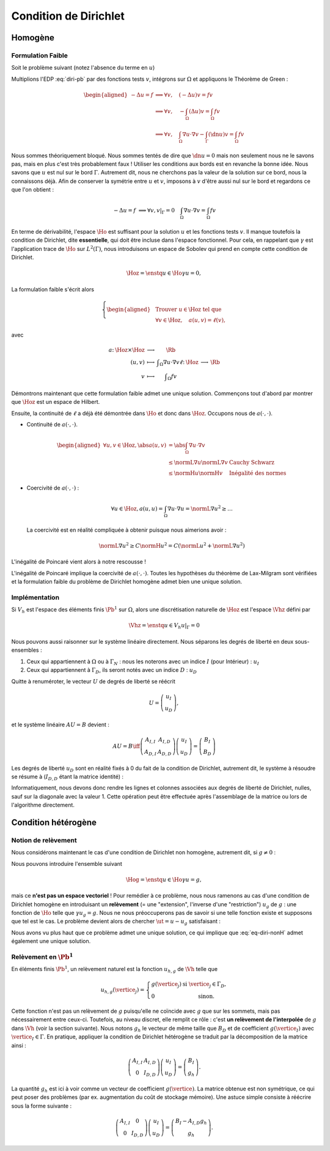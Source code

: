 Condition de Dirichlet
======================

Homogène
--------


Formulation Faible
++++++++++++++++++

Soit le problème suivant (notez l'absence du terme en :math:`u`)

.. math::
  :label: diri-pb

  \left\{ 
    \begin{array}{r c l l}
      -\Delta u &=& f & (\Omega),\\
      u & = & 0 & (\Gamma := \partial\Omega).
    \end{array}
    \right.

Multiplions l'EDP :eq:`diri-pb` par des fonctions tests :math:`v`, intégrons sur :math:`\Omega` et appliquons le Théorème de Green :

.. math:: \begin{aligned}
  -\Delta u  = f &\implies \forall v,\quad  (-\Delta u) v = fv \\   
  &\implies \forall v,\quad  -\int_{\Omega}(\Delta u) v = \int_{\Omega} fv \\
  &\implies \forall v,\quad  \int_{\Omega}\nabla u \cdot\nabla v - \int_{\Gamma} (\dn u) v= \int_{\Omega} fv
  \end{aligned}

Nous sommes théoriquement bloqué. Nous sommes tentés de dire que :math:`\dn u = 0` mais non seulement nous ne le savons pas, mais en plus c'est très probablement faux ! Utiliser les conditions aux bords est en revanche la bonne idée. Nous savons que :math:`u` est nul sur le bord :math:`\Gamma`. Autrement dit, nous ne cherchons pas la valeur de la solution sur ce bord, nous la connaissons déjà. Afin de conserver la symétrie entre :math:`u` et :math:`v`, imposons à :math:`v` d'être aussi nul sur le bord et regardons ce que l'on obtient :

.. math:: -\Delta u  = f   &\implies \forall v, v|_\Gamma = 0 \quad  \int_{\Omega}\nabla u \cdot\nabla v = \int_{\Omega} fv

En terme de dérivabilité, l'espace :math:`\Ho` est suffisant pour la solution :math:`u` et les fonctions tests :math:`v`. Il manque toutefois la condition de Dirichlet, dite **essentielle**, qui doit être incluse dans l'espace fonctionnel. Pour cela, en rappelant que :math:`\gamma` est l'application trace de :math:`\Ho` sur :math:`L^2(\Gamma)`, nous introduisons un espace de Sobolev qui prend en compte cette condition de Dirichlet.

.. math:: \Hoz = \enstq{u\in\Ho}{\gamma u = 0},

La formulation faible s'écrit alors

.. math:: \left\{\begin{aligned}
  &\text{Trouver } u\in\Hoz\text{ tel que}\\
  &\forall v\in\Hoz, \quad a(u,v)=\ell(v),
  \end{aligned}\right.

avec

.. math:: \begin{array}{ r c c l}
  a \colon & \Hoz \times \Hoz  &\longrightarrow & \Rb\\
   & (u,v) & \longmapsto & \displaystyle \int_{\Omega}\nabla u\cdot\nabla v
  \ell \colon & \Hoz  &\longrightarrow & \Rb\\
   & v & \longmapsto & \displaystyle \int_{\Omega} f v
  \end{array}

.. proof:remark::

  Attention, c'est parce que :math:`v` est nul sur :math:`\Gamma` que l'intégrale sur :math:`\Gamma` s'annule. Ce n'est pas parce que :math:`\dn u=0` ! D'ailleurs, sauf si :math:`u=0` partout, il y a fort à parier que :math:`\dn u\neq 0` !


Démontrons maintenant que cette formulation faible admet une unique solution. Commençons tout d'abord par montrer que :math:`\Hoz` est un espace de Hilbert.

.. proof:lemma::

  L'espace :math:`\Ho` est de Hilbert

.. proof :remark::

  L'espace :math:`\Hoz` est le noyau de :math:`\gamma`, qui est continue, ce qui implique que :math:`\Hoz` est fermé. Comme de plus :math:`\Hoz\subset\Ho`, avec :math:`\Ho` un Hilbert, alors :math:`\Hoz` est également un Hilbert.


Ensuite, la continuité de :math:`\ell` a déjà été démontrée dans :math:`\Ho` et donc dans :math:`\Hoz`. Occupons nous de :math:`a(\cdot,\cdot)`.

- Continuité de :math:`a(\cdot,\cdot)`.

  .. math:: \begin{aligned}
    \forall u,v\in\Hoz, \abs{a(u,v)} & =  \abs{\int_\Omega \nabla u\cdot\nabla v}\\
    & \leq \normL{\nabla u}\normL{\nabla v} & \text{Cauchy Schwarz}\\
    & \leq \normH{u}\normH{v} & \text{Inégalité des normes}
    \end{aligned}

- Coercivité de :math:`a(\cdot,\cdot)` :

  .. math:: \forall u\in\Hoz, a(u,u) = \int_{\Omega} \nabla u\cdot\nabla u = \normL{\nabla u}^2 \geq \ldots 

  La coercivité est en réalité compliquée à obtenir puisque nous aimerions avoir :

  .. math:: \normL{\nabla u}^2 \geq C \normH{u}^2 =  C\left(\normL{u}^2 + \normL{\nabla u}^2\right)

L'inégalité de Poincaré vient alors à notre rescousse !

.. proof:proposition:: Inégalité de Poincaré (admise)

  Il existe une constante :math:`C` ne dépendant que de :math:`\Omega` telle que 

  .. math:: \forall u\in\Hoz, \qquad \normL{\nabla u} \geq C \normH{u}

.. proof:remark::

  L'inégalité de Poincaré est également valable si la condition de Dirichlet n'est posée que sur une partie :math:`\GammaD` du bord :math:`\Gamma`. Dans ce cas, l'espace considéré est :math:`\HoD := \enstq{v\in\Ho}{\gamma_{\GammaD}v = 0}` où :math:`\gamma_{\GammaD} \colon \Ho\to L^2(\GammaD)` est l'application trace sur :math:`\GammaD`. À noter que :math:`\HoD` est un Hilbert pour les mêmes raisons :math:`\Hoz` l'est.


.. proof:remark::

  L'inégalité de Poincaré montre que la semi-norme :math:`v\mapsto \normL{\nabla v}` est une norme sur :math:`\Ho` et est équivalente à la norme usuelle :math:`\normH{\cdot}`, puisque l'on a :math:`\normL{\nabla v} \geq C \normH{v}\geq C\normL{\nabla v}`.

L'inégalité de Poincaré implique la coercivité de :math:`a(\cdot,\cdot)`. Toutes les hypothèses du théorème de Lax-Milgram sont vérifiées et la formulation faible du problème de Dirichlet homogène admet bien une unique solution. 

Implémentation
++++++++++++++

Si :math:`V_h` est l'espace des éléments finis :math:`\Pb^1` sur :math:`\Omega`, alors une discrétisation naturelle de :math:`\Hoz` est l'espace :math:`\Vhz` défini par


.. math:: \Vhz = \enstq{u\in V_h}{ u|_{\Gamma} = 0}





Nous pouvons aussi raisonner sur le système linéaire directement. Nous séparons les degrés de liberté en deux sous-ensembles :

1. Ceux qui appartiennent à :math:`\Omega` ou à :math:`\Gamma_N` : nous les noterons avec un indice :math:`I` (pour Intérieur) : :math:`u_I`
2. Ceux qui appartiennent à :math:`\Gamma_D`, ils seront notés avec un indice :math:`D` : :math:`u_D`

Quitte à renuméroter, le vecteur :math:`U` de degrés de liberté se réécrit

.. math:: 

  U =\left(
    \begin{array}{c}
      u_I\\
      u_D
    \end{array}
  \right),

et le système linéaire :math:`AU = B`  devient :

.. math:: 
  AU = B \iff \left(
  \begin{array}{c c}
    A_{I,I}  & A_{I, D}\\
    A_{D, I} & A_{D,D}
  \end{array}
  \right) \left(
    \begin{array}{c}
      u_I\\
      u_D
    \end{array}
  \right) =  \left(
    \begin{array}{c}
      B_I\\
      B_D
    \end{array}
  \right)

Les degrés de liberté :math:`u_D` sont en réalité fixés à 0 du fait de la condition de Dirichlet, autrement dit, le système à résoudre se résume à (:math:`I_{D,D}` étant la matrice identité) :

.. math:: 
  :label: eq-diri-system

  AU = B \iff 
  \left(
    \begin{array}{c c}
      A_{I,I}  &A_{I,D}\\
      0 & I_{D,D}
    \end{array}
  \right)
  \left(
    \begin{array}{c}
      u_I\\
      u_D
    \end{array}
  \right)  = 
  \left(
    \begin{array}{c}
      B_I\\
      0
    \end{array}
  \right)

Informatiquement, nous devons donc rendre les lignes et colonnes associées aux degrés de liberté de Dirichlet, nulles, sauf sur la diagonale avec la valeur 1. Cette opération peut être effectuée après l'assemblage de la matrice ou lors de l'algorithme directement.




.. proof:remark::

  La valeur de 1 sur la diagonale est finalement arbitraire : nous pouvons choisir n'importe quelle valeur. Pour des raisons de précision numérique, il peut être plus pertinent de choisir comme valeur la moyenne de la somme de la diagonale de :math:`A_{I,I}` (sa trace). Cette technique peu coûteuse permet d'éviter de polluer le conditionnement de la matrice par des valeurs potentiellement trop grande ou trop petite par rapport à la "moyenne".


.. proof:remark::

  Dans le cas de condition de Dirichlet homogène, ce système ce simplifie :

  .. math:: 
    AU = B \iff 
    \left(
      \begin{array}{c c}
        A_{I,I}  & 0\\
        0 & I_{D,D}
      \end{array}
    \right)
    \left(
      \begin{array}{c}
        u_I\\
        u_D
      \end{array}
    \right)  = 
    \left(
      \begin{array}{c}
        B_I\\
        0
      \end{array}
    \right),

  ou encore, plus simplement : :math:`A_{I,I} U_I = B_I`. Le système obtenu est de plus petite taille : c'est logique, l'espace :math:`\Vhz` est de dimension le nombre de sommets du maillage moins le nombre de sommets sur le bord :math:`\Gamma`.


Condition hétérogène
--------------------

Notion de relèvement
++++++++++++++++++++

Nous considérons maintenant le cas d'une condition de Dirichlet non homogène, autrement dit, si :math:`g\neq 0` :

.. math:: 
  :label: eq-diri-nonH

  \left\{
    \begin{array}{r c l l}
      -\Delta u & = & f & (\Omega)\\
      u & =  & g & (\Gamma)\\
    \end{array}
  \right.


Nous pouvons introduire l'ensemble suivant

.. math:: \Hog = \enstq{u\in \Ho}{ \gamma u = g},

mais ce **n'est pas un espace vectoriel** ! Pour remédier à ce problème, nous nous ramenons au cas d'une condition de Dirichlet homogène en introduisant un **relèvement** (= une "extension", l'inverse d'une "restriction") :math:`u_g` de :math:`g` : une fonction de :math:`\Ho` telle que :math:`\gamma u_g = g`. Nous ne nous préoccuperons pas de savoir si une telle fonction existe et supposons que tel est le cas. Le problème devient alors de chercher :math:`\ut = u-u_g` satisfaisant :

.. math:: 
 :label: eq-diri-relev

  \left\{
    \begin{array}{r c l l}
      -\Delta \ut & = & f +\Delta u_g & (\Omega)\\
      \ut & =  & 0 & (\Gamma)\\
    \end{array}
  \right.

Nous avons vu plus haut que ce problème admet une unique solution, ce qui implique que :eq:`eq-diri-nonH` admet également une unique solution.

.. proof:remark::

  Le relèvement n'est pas unique, puisque si :math:`u_0\in\Hoz` alors :math:`u_g + u_0` est aussi un relèvement acceptable.

.. proof:remark::

  Pour que le relèvement existe, il suffit que :math:`g\in H^{1/2}(\Gamma)`. Cet espace est composé des traces sur :math:`\Gamma` des fonctions de :math:`\Ho` :

  .. math:: H^{1/2}(\Gamma) = \enstq{\gamma v}{v\in\Ho}

  Il contient naturellement :math:`L^2(\Gamma)` puisque :math:`\gamma v\in L^2(\Gamma)`.

Relèvement en :math:`\Pb^1`
+++++++++++++++++++++++++++

En éléments finis :math:`\Pb^1`, un relèvement naturel est la fonction :math:`u_{h, g}` de :math:`\Vh` telle que

.. math:: 

  u_{h,g}(\vertice_j) =
    \left\{
    \begin{array}{l l}
      g(\vertice_j) & \text{ si }\vertice_j\in\Gamma_D,\\
      0 & \text{ sinon.}
    \end{array}
  \right.

Cette fonction n'est pas un relèvement de :math:`g` puisqu'elle ne coïncide avec :math:`g` que sur les sommets, mais pas nécessairement entre ceux-ci. Toutefois, au niveau discret, elle remplit ce rôle : c'est **un relèvement de l'interpolée** de :math:`g` dans :math:`\Vh` (voir la section suivante). Nous notons :math:`g_h` le vecteur de même taille que :math:`B_D` et de coefficient :math:`g(\vertice_I)` avec :math:`\vertice_I\in\Gamma`. En pratique, appliquer la condition de Dirichlet hétérogène se traduit par la décomposition de la matrice ainsi :

.. math::  \left(
    \begin{array}{c c}
      A_{I,I}  & A_{I, D}\\
      0 & I_{D,D}
    \end{array}
  \right)
  \left(
    \begin{array}{c}
      u_I\\
      u_D
    \end{array}
  \right) = \left(
    \begin{array}{c}
      B_I\\
      g_h
    \end{array}
  \right).

La quantité :math:`g_h` est ici à voir comme un vecteur de coefficient :math:`g(\vertice)`. La matrice obtenue est non symétrique, ce qui peut poser des problèmes (par ex. augmentation du coût de stockage mémoire). Une astuce simple consiste à réécrire sous la forme suivante :

.. math::   \left(
    \begin{array}{c c}
      A_{I,I}  & 0\\
      0 & I_{D,D}
    \end{array}
  \right)
  \left(
    \begin{array}{c}
      u_I\\
      u_D
    \end{array}
  \right)  =   \left(
    \begin{array}{c}
      B_I - A_{I,D} g_h\\
      g_h
    \end{array}
  \right).

.. proof:remark::

  Comme pour Dirichlet homogène, nous pouvons aussi nous contenter de résoudre un système plus petit : :math:`A_{I,I} u_I = B_I-A_{I,D}g_h`.

.. proof:remark::

  Le terme :math:`A_{I,D} g_h` est la version discrète du terme :math:`\Delta u_g` qui apparait dans :eq:`eq-diri-relev`. En effet, la matrice :math:`A` discrétise l'opérateur :math:`a(\cdot,\cdot)` qui, ici, représente le laplacien sous sa forme faible :math:`\int_{\Omega}\nabla u \cdot\nabla v`. Gardez à l'esprit que :math:`A_{I,D}` n'est pas carré et prend en argument un vecteur de la taille le nombre de sommets de :math:`\Gamma` pour retourner un vecteur de taille le nombre de sommets du maillage.
